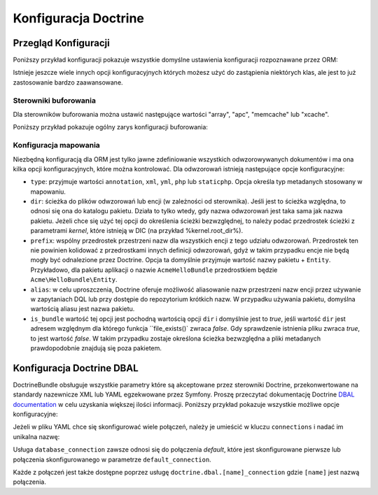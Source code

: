 .. index::
   pair: Doctrine; konfiguracja


Konfiguracja Doctrine
=====================

.. configuration-block::

    .. code-block:: yaml
       :linenos:

        doctrine:
            dbal:
                default_connection:   default
                types:
                    # Kolekcja własnych typów
                    # Na przykład
                    some_custom_type:
                        class:                Acme\HelloBundle\MyCustomType
                        commented:            true

                connections:
                    default:
                        dbname:               database

                    # Kolekcja różnych nazwanych połączeń (np. default, conn2 itd.)
                    default:
                        dbname:               ~
                        host:                 localhost
                        port:                 ~
                        user:                 root
                        password:             ~
                        charset:              ~
                        path:                 ~
                        memory:               ~

                        # gnazdo Unix używane przez MySQL
                        unix_socket:          ~

                        # True jeśli ma być stosowane stałe połączenie dla sterownika ibm_db2
                        persistent:           ~

                        # Protokół jaki ma być stosowany dla sterownika ibm_db2 (jeśli nie podano, to domyślnie użyty będzie TCP/IP)
                        protocol:             ~

                        # True jeśli ma być użyta jako nazwa usługi nazwa bazy danyc zamiast SID dla Oracle
                        service:              ~

                        # Tryb sesji do zastosowania dla sterownika oci8
                        sessionMode:          ~

                        # True jeśli ze sterownikiem oci8 ma być użyty zbiorczy serwer
                        pooled:               ~

                        # Konfiguracja MultipleActiveResultSets dla sterownika pdo_sqlsrv
                        MultipleActiveResultSets:  ~
                        driver:               pdo_mysql
                        platform_service:     ~
                        logging:              %kernel.debug%
                        profiling:            %kernel.debug%
                        driver_class:         ~
                        wrapper_class:        ~
                        options:
                            # tablica ocji
                            key:                  []
                        mapping_types:
                            # tablica typów mapowania
                            name:                 []
                        slaves:

                            # kolekcja nazwanych połączeń podrzędnych (np. slave1, slave2)
                            slave1:
                                dbname:               ~
                                host:                 localhost
                                port:                 ~
                                user:                 root
                                password:             ~
                                charset:              ~
                                path:                 ~
                                memory:               ~

                                # gniazdo unix do zastosowania przez MySQL
                                unix_socket:          ~

                                # True jeśli ma być użyte stałe połączenie dla sterownika ibm_db2
                                persistent:           ~

                                # Protokół jaki ma być użyty dla sterownika ibm_db2 (domyślnie jest to TCP/IP)
                                protocol:             ~

                                # True jeśli jako nazwa usługi ma być użyta nazwa bazy danych zamiast SID dla Oracle
                                service:              ~

                                # Tryb sesji do uzycia dla sterownika oci8
                                sessionMode:          ~

                                # True jeśli dla sterownika oci8 ma być użyty zbiorczy serwer
                                pooled:               ~

                                # Configuring MultipleActiveResultSets dla sterownika pdo_sqlsrv
                                MultipleActiveResultSets:  ~

            orm:
                default_entity_manager:  ~
                auto_generate_proxy_classes:  false
                proxy_dir:            %kernel.cache_dir%/doctrine/orm/Proxies
                proxy_namespace:      Proxies
                # poszukaj na ten temat informacji o klasie "ResolveTargetEntityListener" w Receptariuszu
                resolve_target_entities: []
                entity_managers:
                    # Kolekcja róznych nazwanych menadżerów encji (np. some_em, another_em)
                    some_em:
                        query_cache_driver:
                            type:                 array # wymagane
                            host:                 ~
                            port:                 ~
                            instance_class:       ~
                            class:                ~
                        metadata_cache_driver:
                            type:                 array # wymagane
                            host:                 ~
                            port:                 ~
                            instance_class:       ~
                            class:                ~
                        result_cache_driver:
                            type:                 array # wymagane
                            host:                 ~
                            port:                 ~
                            instance_class:       ~
                            class:                ~
                        connection:           ~
                        class_metadata_factory_name:  Doctrine\ORM\Mapping\ClassMetadataFactory
                        default_repository_class:  Doctrine\ORM\EntityRepository
                        auto_mapping:         false
                        hydrators:

                            # Tablica nazw hydratorów
                            hydrator_name:                 []
                        mappings:
                            # Tablica odwzorowań, którymi muszą być nazwy pakietów lub coś innego
                            mapping_name:
                                mapping:              true
                                type:                 ~
                                dir:                  ~
                                alias:                ~
                                prefix:               ~
                                is_bundle:            ~
                        dql:
                            # kolekcja funkcji łańcuchowych
                            string_functions:
                                # przykład
                                # test_string: Acme\HelloBundle\DQL\StringFunction

                            # kolekcja funkcji numerycznych
                            numeric_functions:
                                # przykład
                                # test_numeric: Acme\HelloBundle\DQL\NumericFunction

                            # kolekcja funkcji daty i czasu
                            datetime_functions:
                                # przykład
                                # test_datetime: Acme\HelloBundle\DQL\DatetimeFunction

                        # zaresjestrowanie filtrów SQL dla menadżera encji
                        filters:
                            # Tablica filtrów
                            some_filter:
                                class:                ~ # wymagane
                                enabled:              false

    .. code-block:: xml
       :linenos:
       
        <container xmlns="http://symfony.com/schema/dic/services"
            xmlns:xsi="http://www.w3.org/2001/XMLSchema-instance"
            xmlns:doctrine="http://symfony.com/schema/dic/doctrine"
            xsi:schemaLocation="http://symfony.com/schema/dic/services http://symfony.com/schema/dic/services/services-1.0.xsd
                                http://symfony.com/schema/dic/doctrine http://symfony.com/schema/dic/doctrine/doctrine-1.0.xsd">

            <doctrine:config>
                <doctrine:dbal default-connection="default">
                    <doctrine:connection
                        name="default"
                        dbname="database"
                        host="localhost"
                        port="1234"
                        user="user"
                        password="secret"
                        driver="pdo_mysql"
                        driver-class="MyNamespace\MyDriverImpl"
                        path="%kernel.data_dir%/data.sqlite"
                        memory="true"
                        unix-socket="/tmp/mysql.sock"
                        wrapper-class="MyDoctrineDbalConnectionWrapper"
                        charset="UTF8"
                        logging="%kernel.debug%"
                        platform-service="MyOwnDatabasePlatformService"
                    >
                        <doctrine:option key="foo">bar</doctrine:option>
                        <doctrine:mapping-type name="enum">string</doctrine:mapping-type>
                    </doctrine:connection>
                    <doctrine:connection name="conn1" />
                    <doctrine:type name="custom">Acme\HelloBundle\MyCustomType</doctrine:type>
                </doctrine:dbal>

                <doctrine:orm default-entity-manager="default" auto-generate-proxy-classes="false" proxy-namespace="Proxies" proxy-dir="%kernel.cache_dir%/doctrine/orm/Proxies">
                    <doctrine:entity-manager name="default" query-cache-driver="array" result-cache-driver="array" connection="conn1" class-metadata-factory-name="Doctrine\ORM\Mapping\ClassMetadataFactory">
                        <doctrine:metadata-cache-driver type="memcache" host="localhost" port="11211" instance-class="Memcache" class="Doctrine\Common\Cache\MemcacheCache" />
                        <doctrine:mapping name="AcmeHelloBundle" />
                        <doctrine:dql>
                            <doctrine:string-function name="test_string>Acme\HelloBundle\DQL\StringFunction</doctrine:string-function>
                            <doctrine:numeric-function name="test_numeric>Acme\HelloBundle\DQL\NumericFunction</doctrine:numeric-function>
                            <doctrine:datetime-function name="test_datetime>Acme\HelloBundle\DQL\DatetimeFunction</doctrine:datetime-function>
                        </doctrine:dql>
                    </doctrine:entity-manager>
                    <doctrine:entity-manager name="em2" connection="conn2" metadata-cache-driver="apc">
                        <doctrine:mapping
                            name="DoctrineExtensions"
                            type="xml"
                            dir="%kernel.root_dir%/../vendor/gedmo/doctrine-extensions/lib/DoctrineExtensions/Entity"
                            prefix="DoctrineExtensions\Entity"
                            alias="DExt"
                        />
                    </doctrine:entity-manager>
                </doctrine:orm>
            </doctrine:config>
        </container>


Przegląd Konfiguracji
---------------------

Poniższy przykład konfiguracji pokazuje wszystkie domyślne ustawienia konfiguracji
rozpoznawane przez ORM:

.. code-block:: yaml
   :linenos:

    doctrine:
        orm:
            auto_mapping: true
            # standardowa dystrybucja nadpisuje tą wartość, ustawiając true w trybie debugowania a false w przeciwnym wypadku
            auto_generate_proxy_classes: false
            proxy_namespace: Proxies
            proxy_dir: "%kernel.cache_dir%/doctrine/orm/Proxies"
            default_entity_manager: default
            metadata_cache_driver: array
            query_cache_driver: array
            result_cache_driver: array

Istnieje jeszcze wiele innych opcji konfiguracyjnych których możesz użyć do
zastąpienia niektórych klas, ale jest to już zastosowanie bardzo zaawansowane.

Sterowniki buforowania
~~~~~~~~~~~~~~~~~~~~~~

Dla sterowników buforowania można ustawić następujące wartości "array", "apc",
"memcache" lub "xcache".

Poniższy przykład pokazuje ogólny zarys konfiguracji buforowania:

.. code-block:: yaml
   :linenos:

    doctrine:
        orm:
            auto_mapping: true
            metadata_cache_driver: apc
            query_cache_driver:
                type: service
                id: my_doctrine_common_cache_service
            result_cache_driver:
                type: memcache
                host: localhost
                port: 11211
                instance_class: Memcache

Konfiguracja mapowania
~~~~~~~~~~~~~~~~~~~~~~

Niezbędną konfiguracją dla ORM jest tylko jawne zdefiniowanie wszystkich
odwzorowywanych dokumentów i ma ona kilka opcji konfiguracyjnych, które
można kontrolować. Dla odwzorowań istnieją następujące opcje konfiguracyjne:

* ``type``: przyjmuje wartości ``annotation``, ``xml``, ``yml``, ``php`` lub ``staticphp``.
  Opcja określa typ metadanych stosowany w mapowaniu.

* ``dir``: ścieżka do plików odwzorowań lub encji (w zależności od sterownika).
  Jeśli jest to ścieżka względna, to odnosi się ona do katalogu pakietu. Działa
  to tylko wtedy, gdy nazwa odwzorowań jest taka sama jak nazwa pakietu. Jeżeli
  chce się użyć tej opcji do określenia ścieżki bezwzględnej, to należy podać
  przedrostek ścieżki z parametrami *kernel*, które istnieją w DIC (na przykład
  %kernel.root_dir%).

* ``prefix``: wspólny przedrostek przestrzeni nazw dla wszystkich encji z tego
  udziału odwzorowań. Przedrostek ten nie powinien kolidować z przedrostkami innych
  definicji odwzorowań, gdyż w takim przypadku encje nie będą mogły być odnalezione
  przez Doctrine. Opcja ta domyślnie przyjmuje wartość nazwy pakietu + ``Entity``.
  Przykładowo, dla pakietu aplikacji o nazwie ``AcmeHelloBundle`` przedrostkiem będzie
  ``Acme\HelloBundle\Entity``.

* ``alias``: w celu uproszczenia, Doctrine oferuje możliwość aliasowanie nazw
  przestrzeni nazw encji przez używanie w zapytaniach DQL lub przy dostępie do
  repozytorium krótkich nazw. W przypadku używania pakietu, domyślna wartością
  aliasu jest nazwa pakietu.

* ``is_bundle`` wartość tej opcji jest pochodną wartością opcji ``dir`` i domyślnie
  jest to *true*, jeśli wartość ``dir`` jest adresem względnym dla którego funkcja
  ``file_exists()` zwraca *false*. Gdy sprawdzenie istnienia pliku zwraca *true*,
  to jest wartość *false*. W takim przypadku zostaje określona ścieżka bezwzględna
  a pliki metadanych prawdopodobnie znajdują się poza pakietem.

.. index::
    single: konfiguracja; Doctrine DBAL
    single: Doctrine; konfiguracja DBAL

.. _`reference-dbal-configuration`:


Konfiguracja Doctrine DBAL
--------------------------

DoctrineBundle obsługuje wszystkie parametry które są akceptowane przez sterowniki
Doctrine, przekonwertowane na standardy nazewnicze XML lub YAML egzekwowane przez
Symfony. Proszę przeczytać dokumentację Doctrine `DBAL documentation`_ w celu
uzyskania większej ilości informacji. Poniższy przykład pokazuje wszystkie możliwe
opcje konfiguracyjne:

.. configuration-block::

    .. code-block:: yaml
       :linenos:

        doctrine:
            dbal:
                dbname:               database
                host:                 localhost
                port:                 1234
                user:                 user
                password:             secret
                driver:               pdo_mysql
                # the DBAL driverClass option
                driver_class:         MyNamespace\MyDriverImpl
                # opcje DBAL driverOptions
                options:
                    foo: bar
                path:                 "%kernel.data_dir%/data.sqlite"
                memory:               true
                unix_socket:          /tmp/mysql.sock
                # opcje DBAL wrapperClass
                wrapper_class:        MyDoctrineDbalConnectionWrapper
                charset:              UTF8
                logging:              "%kernel.debug%"
                platform_service:     MyOwnDatabasePlatformService
                mapping_types:
                    enum: string
                types:
                    custom: Acme\HelloBundle\MyCustomType
                # opcje DBAL keepSlave
                keep_slave:           false

    .. code-block:: xml
       :linenos:

        <!-- xmlns:doctrine="http://symfony.com/schema/dic/doctrine" -->
        <!-- xsi:schemaLocation="http://symfony.com/schema/dic/doctrine http://symfony.com/schema/dic/doctrine/doctrine-1.0.xsd"> -->

        <doctrine:config>
            <doctrine:dbal
                name="default"
                dbname="database"
                host="localhost"
                port="1234"
                user="user"
                password="secret"
                driver="pdo_mysql"
                driver-class="MyNamespace\MyDriverImpl"
                path="%kernel.data_dir%/data.sqlite"
                memory="true"
                unix-socket="/tmp/mysql.sock"
                wrapper-class="MyDoctrineDbalConnectionWrapper"
                charset="UTF8"
                logging="%kernel.debug%"
                platform-service="MyOwnDatabasePlatformService"
            >
                <doctrine:option key="foo">bar</doctrine:option>
                <doctrine:mapping-type name="enum">string</doctrine:mapping-type>
                <doctrine:type name="custom">Acme\HelloBundle\MyCustomType</doctrine:type>
            </doctrine:dbal>
        </doctrine:config>

Jeżeli w pliku YAML chce się skonfigurować wiele połączeń, należy je umieścić w
kluczu ``connections`` i nadać im unikalna nazwę:

.. code-block:: yaml
   :linenos:

    doctrine:
        dbal:
            default_connection:       default
            connections:
                default:
                    dbname:           Symfony2
                    user:             root
                    password:         null
                    host:             localhost
                customer:
                    dbname:           customer
                    user:             root
                    password:         null
                    host:             localhost

Usługa ``database_connection`` zawsze odnosi się do połączenia *default*,
które jest skonfigurowane pierwsze lub połączenia skonfigurowanego w parametrze
``default_connection``.

Każde z połączeń jest także dostępne poprzez usługę ``doctrine.dbal.[name]_connection``
gdzie ``[name]`` jest nazwą połączenia.

.. _DBAL documentation: http://www.doctrine-project.org/docs/dbal/2.0/en
